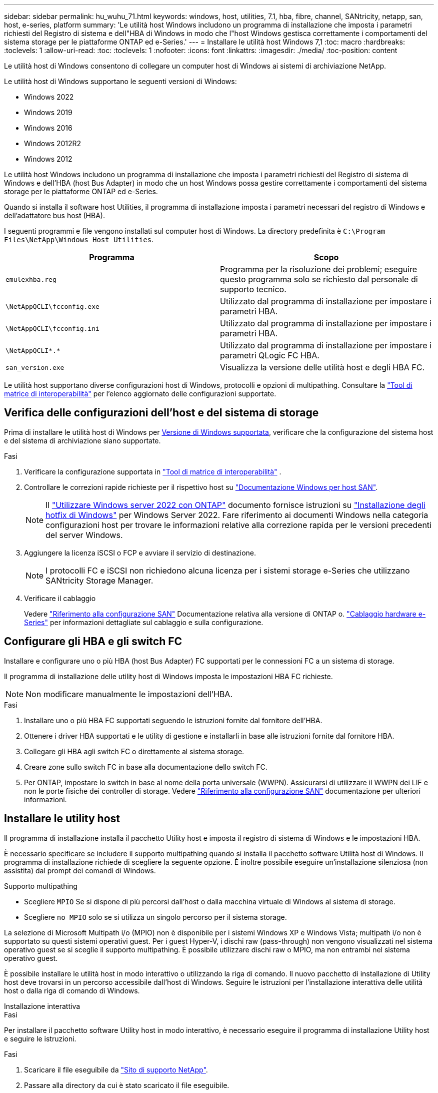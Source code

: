 ---
sidebar: sidebar 
permalink: hu_wuhu_71.html 
keywords: windows, host, utilities, 7.1, hba, fibre, channel, SANtricity, netapp, san, host, e-series, platform 
summary: 'Le utilità host Windows includono un programma di installazione che imposta i parametri richiesti del Registro di sistema e dell"HBA di Windows in modo che l"host Windows gestisca correttamente i comportamenti del sistema storage per le piattaforme ONTAP ed e-Series.' 
---
= Installare le utilità host Windows 7,1
:toc: macro
:hardbreaks:
:toclevels: 1
:allow-uri-read: 
:toc: 
:toclevels: 1
:nofooter: 
:icons: font
:linkattrs: 
:imagesdir: ./media/
:toc-position: content


[role="lead"]
Le utilità host di Windows consentono di collegare un computer host di Windows ai sistemi di archiviazione NetApp.

Le utilità host di Windows supportano le seguenti versioni di Windows:

* Windows 2022
* Windows 2019
* Windows 2016
* Windows 2012R2
* Windows 2012


Le utilità host Windows includono un programma di installazione che imposta i parametri richiesti del Registro di sistema di Windows e dell'HBA (host Bus Adapter) in modo che un host Windows possa gestire correttamente i comportamenti del sistema storage per le piattaforme ONTAP ed e-Series.

Quando si installa il software host Utilities, il programma di installazione imposta i parametri necessari del registro di Windows e dell'adattatore bus host (HBA).

I seguenti programmi e file vengono installati sul computer host di Windows. La directory predefinita è `C:\Program Files\NetApp\Windows Host Utilities`.

|===
| Programma | Scopo 


| `emulexhba.reg` | Programma per la risoluzione dei problemi; eseguire questo programma solo se richiesto dal personale di supporto tecnico. 


| `\NetAppQCLI\fcconfig.exe` | Utilizzato dal programma di installazione per impostare i parametri HBA. 


| `\NetAppQCLI\fcconfig.ini` | Utilizzato dal programma di installazione per impostare i parametri HBA. 


| `\NetAppQCLI\*.*` | Utilizzato dal programma di installazione per impostare i parametri QLogic FC HBA. 


| `san_version.exe` | Visualizza la versione delle utilità host e degli HBA FC. 
|===
Le utilità host supportano diverse configurazioni host di Windows, protocolli e opzioni di multipathing. Consultare la https://mysupport.netapp.com/matrix/["Tool di matrice di interoperabilità"^] per l'elenco aggiornato delle configurazioni supportate.



== Verifica delle configurazioni dell'host e del sistema di storage

Prima di installare le utilità host di Windows per <<supported-windows-versions-71,Versione di Windows supportata>>, verificare che la configurazione del sistema host e del sistema di archiviazione siano supportate.

.Fasi
. Verificare la configurazione supportata in http://mysupport.netapp.com/matrix["Tool di matrice di interoperabilità"^] .
. Controllare le correzioni rapide richieste per il rispettivo host su link:https://docs.netapp.com/us-en/ontap-sanhost/index.html["Documentazione Windows per host SAN"].
+

NOTE: Il link:https://docs.netapp.com/us-en/ontap-sanhost/hu_windows_2022.html["Utilizzare Windows server 2022 con ONTAP"] documento fornisce istruzioni su link:https://docs.netapp.com/us-en/ontap-sanhost/hu_windows_2022.html#installing-windows-hotfixes["Installazione degli hotfix di Windows"] per Windows Server 2022. Fare riferimento ai documenti Windows nella categoria configurazioni host per trovare le informazioni relative alla correzione rapida per le versioni precedenti del server Windows.

. Aggiungere la licenza iSCSI o FCP e avviare il servizio di destinazione.
+

NOTE: I protocolli FC e iSCSI non richiedono alcuna licenza per i sistemi storage e-Series che utilizzano SANtricity Storage Manager.

. Verificare il cablaggio
+
Vedere https://docs.netapp.com/us-en/ontap/san-config/index.html["Riferimento alla configurazione SAN"^] Documentazione relativa alla versione di ONTAP o. https://docs.netapp.com/us-en/e-series/install-hw-cabling/index.html["Cablaggio hardware e-Series"^] per informazioni dettagliate sul cablaggio e sulla configurazione.





== Configurare gli HBA e gli switch FC

Installare e configurare uno o più HBA (host Bus Adapter) FC supportati per le connessioni FC a un sistema di storage.

Il programma di installazione delle utility host di Windows imposta le impostazioni HBA FC richieste.


NOTE: Non modificare manualmente le impostazioni dell'HBA.

.Fasi
. Installare uno o più HBA FC supportati seguendo le istruzioni fornite dal fornitore dell'HBA.
. Ottenere i driver HBA supportati e le utility di gestione e installarli in base alle istruzioni fornite dal fornitore HBA.
. Collegare gli HBA agli switch FC o direttamente al sistema storage.
. Creare zone sullo switch FC in base alla documentazione dello switch FC.
. Per ONTAP, impostare lo switch in base al nome della porta universale (WWPN). Assicurarsi di utilizzare il WWPN dei LIF e non le porte fisiche dei controller di storage. Vedere https://docs.netapp.com/us-en/ontap/san-config/index.html["Riferimento alla configurazione SAN"^] documentazione per ulteriori informazioni.




== Installare le utility host

Il programma di installazione installa il pacchetto Utility host e imposta il registro di sistema di Windows e le impostazioni HBA.

È necessario specificare se includere il supporto multipathing quando si installa il pacchetto software Utilità host di Windows. Il programma di installazione richiede di scegliere la seguente opzione. È inoltre possibile eseguire un'installazione silenziosa (non assistita) dal prompt dei comandi di Windows.

.Supporto multipathing
* Scegliere `MPIO` Se si dispone di più percorsi dall'host o dalla macchina virtuale di Windows al sistema di storage.
* Scegliere `no MPIO` solo se si utilizza un singolo percorso per il sistema storage.


La selezione di Microsoft Multipath i/o (MPIO) non è disponibile per i sistemi Windows XP e Windows Vista; multipath i/o non è supportato su questi sistemi operativi guest. Per i guest Hyper-V, i dischi raw (pass-through) non vengono visualizzati nel sistema operativo guest se si sceglie il supporto multipathing. È possibile utilizzare dischi raw o MPIO, ma non entrambi nel sistema operativo guest.

È possibile installare le utilità host in modo interattivo o utilizzando la riga di comando. Il nuovo pacchetto di installazione di Utility host deve trovarsi in un percorso accessibile dall'host di Windows. Seguire le istruzioni per l'installazione interattiva delle utilità host o dalla riga di comando di Windows.

[role="tabbed-block"]
====
.Installazione interattiva
--
.Fasi
Per installare il pacchetto software Utility host in modo interattivo, è necessario eseguire il programma di installazione Utility host e seguire le istruzioni.

.Fasi
. Scaricare il file eseguibile da https://mysupport.netapp.com/site/products/all/details/hostutilities/downloads-tab/download/61343/7.1/downloads["Sito di supporto NetApp"^].
. Passare alla directory da cui è stato scaricato il file eseguibile.
. Eseguire `netapp_windows_host_utilities_7.1_x64` archiviare e seguire le istruzioni visualizzate sullo schermo.
. Riavviare l'host Windows quando richiesto.


--
.Installare da una riga di comando
--
È possibile eseguire un'installazione silenziosa (non presidiata) delle utility host immettendo i comandi appropriati al prompt dei comandi di Windows. Il sistema si riavvia automaticamente al termine dell'installazione.

.Fasi
. Immettere il seguente comando al prompt dei comandi di Windows:
+
`msiexec /i installer.msi /quiet MULTIPATHING= {0 | 1} [INSTALLDIR=inst_path]`

+
** `installer` è il nome di `.msi` File per l'architettura della CPU
** MULTIPATHING specifica se è installato il supporto MPIO. I valori consentiti sono "0" per no, "1" per sì
** `inst_path` È il percorso in cui sono installati i file delle utility host. Il percorso predefinito è `C:\Program Files\NetApp\Windows Host Utilities\`.





NOTE: Per visualizzare le opzioni standard di Microsoft Installer (MSI) per la registrazione e altre funzioni, immettere `msiexec /help` Al prompt dei comandi di Windows. Ad esempio, il comando `msiexec /i install.msi /quiet /l*v <install.log> LOGVERBOSE=1` visualizza le informazioni di registrazione.

--
====